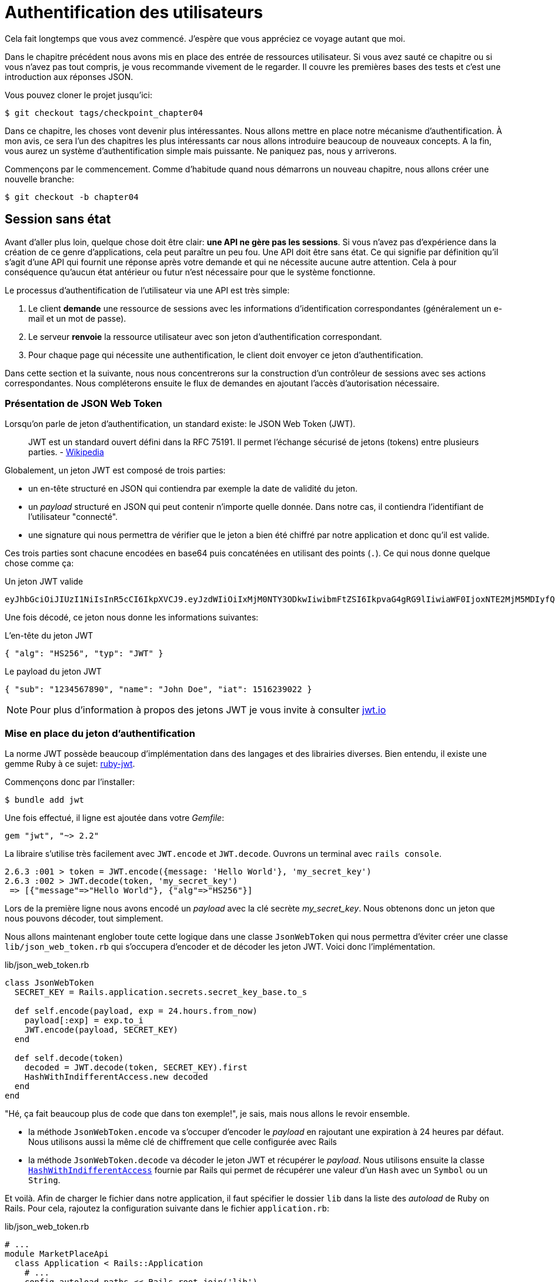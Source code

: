 [#chapter04-athentification]
= Authentification des utilisateurs

Cela fait longtemps que vous avez commencé. J’espère que vous appréciez ce voyage autant que moi.

Dans le chapitre précédent nous avons mis en place des entrée de ressources utilisateur. Si vous avez sauté ce chapitre ou si vous n’avez pas tout compris, je vous recommande vivement de le regarder. Il couvre les premières bases des tests et c’est une introduction aux réponses JSON.

// Au chapitre 4, nous avons factorisé notre suite de tests et, comme nous n’avons pas ajouté beaucoup de code, cela n’a pas pris trop de temps. Si vous avez sauté ce chapitre, je vous recommande de le lire, car nous allons utiliser certaines méthodes dans les chapitres à venir.

Vous pouvez cloner le projet jusqu’ici:

[source,bash]
----
$ git checkout tags/checkpoint_chapter04
----

Dans ce chapitre, les choses vont devenir plus intéressantes. Nous allons mettre en place notre mécanisme d’authentification. À mon avis, ce sera l’un des chapitres les plus intéressants car nous allons introduire beaucoup de nouveaux concepts. A la fin, vous aurez un système d’authentification simple mais puissante. Ne paniquez pas, nous y arriverons.

Commençons par le commencement. Comme d’habitude quand nous démarrons un nouveau chapitre, nous allons créer une nouvelle branche:

[source,bash]
----
$ git checkout -b chapter04
----

== Session sans état

Avant d’aller plus loin, quelque chose doit être clair: *une API ne gère pas les sessions*. Si vous n’avez pas d’expérience dans la création de ce genre d’applications, cela peut paraître un peu fou. Une API doit être sans état. Ce qui signifie par définition qu’il s’agit d’une API qui fournit une réponse après votre demande et qui ne nécessite aucune autre attention. Cela à pour conséquence qu’aucun état antérieur ou futur n’est nécessaire pour que le système fonctionne.

Le processus d’authentification de l’utilisateur via une API est très simple:

. Le client *demande* une ressource de sessions avec les informations d’identification correspondantes (généralement un e-mail et un mot de passe).
. Le serveur *renvoie* la ressource utilisateur avec son jeton d’authentification correspondant.
. Pour chaque page qui nécessite une authentification, le client doit envoyer ce jeton d’authentification.

Dans cette section et la suivante, nous nous concentrerons sur la construction d’un contrôleur de sessions avec ses actions correspondantes. Nous compléterons ensuite le flux de demandes en ajoutant l’accès d’autorisation nécessaire.


=== Présentation de JSON Web Token

Lorsqu'on parle de jeton d'authentification, un standard existe: le JSON Web Token (JWT).

> JWT est un standard ouvert défini dans la RFC 75191. Il permet l'échange sécurisé de jetons (tokens) entre plusieurs parties. - https://fr.wikipedia.org/wiki/JSON_Web_Token[Wikipedia]

Globalement, un jeton JWT est composé de trois parties:

- un en-tête structuré en JSON qui contiendra par exemple la date de validité du jeton.
- un _payload_ structuré en JSON qui peut contenir n'importe quelle donnée. Dans notre cas, il contiendra l’identifiant de l'utilisateur "connecté".
- une signature qui nous permettra de vérifier que le jeton a bien été chiffré par notre application et donc qu'il est valide.

Ces trois parties sont chacune encodées en base64 puis concaténées en utilisant des points (`.`). Ce qui nous donne quelque chose comme ça:

.Un jeton JWT valide
----
eyJhbGciOiJIUzI1NiIsInR5cCI6IkpXVCJ9.eyJzdWIiOiIxMjM0NTY3ODkwIiwibmFtZSI6IkpvaG4gRG9lIiwiaWF0IjoxNTE2MjM5MDIyfQ.SflKxwRJSMeKKF2QT4fwpMeJf36POk6yJV_adQssw5c
----

Une fois décodé, ce jeton nous donne les informations suivantes:

.L'en-tête du jeton JWT
[source,json]
----
{ "alg": "HS256", "typ": "JWT" }
----

.Le payload du jeton JWT
[source,json]
----
{ "sub": "1234567890", "name": "John Doe", "iat": 1516239022 }
----


NOTE: Pour plus d'information à propos des jetons JWT je vous invite à consulter https://jwt.io[jwt.io]


=== Mise en place du jeton d’authentification

La norme JWT possède beaucoup d'implémentation dans des langages et des librairies diverses. Bien entendu, il existe une gemme Ruby à ce sujet: https://github.com/jwt/ruby-jwt[ruby-jwt].

Commençons donc par l'installer:

[source,bash]
----
$ bundle add jwt
----

Une fois effectué, il ligne est ajoutée dans votre _Gemfile_:

[source,ruby]
----
gem "jwt", "~> 2.2"
----

La libraire s'utilise très facilement avec `JWT.encode` et `JWT.decode`. Ouvrons un terminal avec `rails console`.

[source,ruby]
----
2.6.3 :001 > token = JWT.encode({message: 'Hello World'}, 'my_secret_key')
2.6.3 :002 > JWT.decode(token, 'my_secret_key')
 => [{"message"=>"Hello World"}, {"alg"=>"HS256"}]
----

Lors de la première ligne nous avons encodé un _payload_ avec la clé secrète _my_secret_key_. Nous obtenons donc un jeton que nous pouvons décoder, tout simplement.


Nous allons maintenant englober toute cette logique dans une classe `JsonWebToken` qui nous permettra d'éviter créer une classe `lib/json_web_token.rb` qui s'occupera d'encoder et de décoder les jeton JWT. Voici donc l'implémentation.


.lib/json_web_token.rb
[source,ruby]
----
class JsonWebToken
  SECRET_KEY = Rails.application.secrets.secret_key_base.to_s

  def self.encode(payload, exp = 24.hours.from_now)
    payload[:exp] = exp.to_i
    JWT.encode(payload, SECRET_KEY)
  end

  def self.decode(token)
    decoded = JWT.decode(token, SECRET_KEY).first
    HashWithIndifferentAccess.new decoded
  end
end
----

"Hé, ça fait beaucoup plus de code que dans ton exemple!", je sais, mais nous allons le revoir ensemble.

- la méthode `JsonWebToken.encode` va s'occuper d'encoder le _payload_ en rajoutant une expiration à 24 heures par défaut. Nous utilisons aussi la même clé de chiffrement que celle configurée avec Rails
- la méthode `JsonWebToken.decode` va décoder le jeton JWT et récupérer le _payload_. Nous utilisons ensuite la classe https://api.rubyonrails.org/classes/ActiveSupport/HashWithIndifferentAccess.html[`HashWithIndifferentAccess`] fournie par Rails qui permet de récupérer une valeur d'un `Hash` avec un `Symbol` ou un `String`.


Et voilà. Afin de charger le fichier dans notre application, il faut spécifier le dossier `lib` dans la liste des _autoload_ de Ruby on Rails. Pour cela, rajoutez la configuration suivante dans le fichier `application.rb`:


.lib/json_web_token.rb
[source,ruby]
----
# ...
module MarketPlaceApi
  class Application < Rails::Application
    # ...
    config.autoload_paths << Rails.root.join('lib')
  end
end
----

Et voilà. Il est temps de faire un _commit_.

[source,bash]
----
$ git add . && git commit -m "Setup JWT gem"
----

=== Le contrôleur de jeton

Nous avons donc mis en place le système de génération d'un jeton JWT. Il est maintenant temps de créer une route qui générer ce jeton. Les actions que nous allons implémenter seront gérées en tant que services _RESTful_: la connexion sera gérée par une demande POST à l’action `create`.

Pour commencer, nous allons commencer par créer le contrôleur de et la méthode `create` dans le _namespace_ `/api/v1`. Avec Rails, une commande suffit:

[source,bash]
----
$ rails generate controller api::v1::tokens create
----

Nous allons modifier un peu la route afin de respecter les conventions _REST_:

.config/routes.rb
[source,ruby]
----
Rails.application.routes.draw do
  namespace :api, defaults: { format: :json } do
    namespace :v1 do
      # ...
      resources :tokens, only: [:create]
    end
  end
end
----

Avant d'aller plus loin, nous allons mettre les tests fonctionnels. Les tests sont:

- si j'envoie un couple courriel / mot de passe valide, je reçois un jeton
- dans le cas contraire, j'ai une réponse de type `forbidden`.

Les tests se matérialisent donc comme ceci:

.test/controllers/api/v1/tokens_controller_test.rb
[source,ruby]
----
require 'test_helper'

class Api::V1::TokensControllerTest < ActionDispatch::IntegrationTest
  setup do
    @user = users(:one)
  end

  test 'should get JWT token' do
    post api_v1_tokens_url, params: { user: { email: @user.email, password: 'g00d_pa$$' } }, as: :json
    assert_response :success

    json_response = JSON.parse(response.body)
    assert_not_nil json_response['token']
  end

  test 'should not get JWT token' do
    post api_v1_tokens_url, params: { user: { email: @user.email, password: 'b@d_pa$$' } }, as: :json
    assert_response :unauthorized
  end
end
----

Vous vous demandez sûrement: "mais comment peux tu connaître le mot de passe de l'utilisateur?". Il suffit tout simplement d'utiliser la méthode `BCrypt::Password.create` dans les _fixtures_ des utilisateurs:

.test/fixtures/users.yml
[source,yaml]
----
one:
  email: one@one.org
  password_digest: <%= BCrypt::Password.create('g00d_pa$$') %>
----

A ce moment précis, si vous lancez les test vous obtenez deux erreurs:

[source,bash]
----
$ rake test

........E

Error:
Api::V1::TokensControllerTest#test_should_get_JWT_token:
JSON::ParserError: 767: unexpected token at ''


Failure:
Expected response to be a <401: unauthorized>, but was a <204: No Content>
----

C'est normal. Il est maintenant temps d'implémenter la logique pour créer le jeton JWT. Elle est très simple.


// RELECTURE

.config/routes.rb
[source,ruby]
----
class Api::V1::TokensController < ApplicationController
  def create
    @user = User.find_by_email(user_params[:email])
    if @user&.authenticate(user_params[:password])
      render json: {
        token: JsonWebToken.encode(user_id: @user.id),
        email: @user.email
      }
    else
      head :unauthorized
    end
  end

  private

  # Only allow a trusted parameter "white list" through.
  def user_params
    params.require(:user).permit(:email, :password)
  end
end
----

Cela fait beaucoup de code mais c'est très simple:

. On filtre toujours les paramètres avec la méthode `user_params`
. On récupère l'utilisateur avec la méthode `User.find_by_email` (qui est une méthode "magique" de _Active Record_ puisque le champ `email` est présent en base) et on récupère l'utilisateur
. On utilise la méthode `User#authenticate` (qui existe grâce à la gemme `bcrypt`) avec le mot de passe en paramètre. Bcrypt va _hasher_ le mot de passe et vérifier s'il correspond à l'attribut `password_digest`. La fonction renvoie `true` si tout s'est bien passé, `false` dans le cas contraire.
. Dans le cas ou le mot de passe correspond au _hash_, on renvoie un JSON contenant le _token_ généré avec la classe `JsonWebToken`. Dans le cas contraire, on renvoie une réponse vide avec un en-tête `unauthorized`

Toujours là? Ne vous inquiétez pas, c'est fini! Maintenant vos tests doivent passer.

[source,bash]
----
$ rake test

...........

Finished in 0.226196s, 48.6304 runs/s, 70.7351 assertions/s.
11 runs, 16 assertions, 0 failures, 0 errors, 0 skips
----

Il est temps de faire un commit qui va contenir toutes nos modifications:

[source,bash]
----
$ git add . && git commit -m "Setup tokens controller"
----

== Utilisateur connecté

Nous avons donc mis en place la logique suivante: une fois que le client se connecte, l’API lui retourne son jeton d’authentification.

Nous allons maintenant implémenter la logique suivante: A chaque fois que ce client demandera une page protégée, nous devrons retrouver l’utilisateur à partir de ce jeton d’authentification que l’utilisateur aura passé en paramètre ou dans l’en-tête HTTP.

Dans notre cas, nous utiliserons l’en-tête HTTP `Authorization` qui est souvent utilisé pour ça. Personnellement, je le trouve que c’est la meilleure manière parce que cela donne un contexte à la requête sans polluer l’URL avec des paramètres supplémentaires.

Nous allons donc créer une méthode `current_user` pour répondre à nos besoins. C’est-à-dire retrouver l’utilisateur grâce à son jeton d’authentification qui est envoyé sur chaque requête.

Quand il s’agit de l’authentification, j’aime ajouter toutes les méthodes associées dans un fichier séparé. Il suffit ensuite d’inclure le fichier dans le `ApplicationController`. De cette façon, il est très facile à tester de manière isolée. Créons-donc le fichier dans le répertoire `controllers/concerns` avec une méthode `current_user` que nous implémenterons juste après:

[source,ruby]
.app/controllers/concerns/authenticable.rb
----
module Authenticable
  def current_user
    # TODO
  end
end
----

Ensuite, créons un répertoire `concerns` sous `tests/controllers/` et un fichier `authenticable_test.rb` pour nos tests d’authentification:

[source,bash]
----
$ mkdir test/controllers/concerns
$ touch test/controllers/concerns/authenticable_test.rb
----

Comme d’habitude, nous commençons par écrire nos tests. Dans ce cas, notre méthode `current_user` va chercher un utilisateur par le jeton d’authentification dans l’en-tête HTTP `Authorization`. Le test est assez basique:

[source,ruby]
.test/controllers/concerns/authenticable_test.rb
----
# ...
class AuthenticableTest < ActionDispatch::IntegrationTest
  setup do
    @user = users(:one)
    @authentication = MockController.new
  end

  test 'should get user from Authorization token' do
    @authentication.request.headers['Authorization'] = JsonWebToken.encode(user_id: @user.id)
    assert_equal @user.id, @authentication.current_user.id
  end

  test 'should not get user from empty Authorization token' do
    @authentication.request.headers['Authorization'] = nil
    assert_nil @authentication.current_user
  end
end
----

Vous vous demandez sûrment "mais d'ou provient `MockController`??". En fait il s'agit d'un _Mock_, c'est à dire une classe qui imite le comportement d'une autre dans le but de tester un comportement.

Nous pouvons définir la classe `MockController` juste au dessus de notre test:

[source,ruby]
.test/controllers/concerns/authenticable_test.rb
----
# ...
class MockController
  include Authenticable
  attr_accessor :request

  def initialize
    mock_request = Struct.new(:headers)
    self.request = mock_request.new({})
  end
end
# ...
----

La classe `MockController` inclue simplement notre module `Authenticable` que nous allons tester. Elle contient un attribut `request` qui contient une simple https://ruby-doc.org/core-2.6.3/Struct.html[`Struct`] qui imite le comportement d'une requête Rails en contenant un attribut `headers` de type `Hash`.


Ensuite nous pouvons implémenter nos deux tests justes après

[source,ruby]
.test/controllers/concerns/authenticable_test.rb
----
# ...
class AuthenticableTest < ActionDispatch::IntegrationTest
  setup do
    @user = users(:one)
    @authentication = Authentication.new
  end

  test 'should get user from Authorization token' do
    @authentication.request.headers['Authorization'] = JsonWebToken.encode(user_id: @user.id)
    assert_not_nil @authentication.current_user
    assert_equal @user.id, @authentication.current_user.id
  end

  test 'should not get user from empty Authorization token' do
    @authentication.request.headers['Authorization'] = nil
    assert_nil @authentication.current_user
  end
end
----

Notre test doivent échouer. Implémentons donc le code pour qu’il passe:

[source,ruby]
.app/controllers/concerns/authenticable.rb
----
module Authenticable
  def current_user
    return @current_user if @current_user

    header = request.headers['Authorization']
    return nil if header.nil?

    decoded = JsonWebToken.decode(header)

    @current_user = User.find(decoded[:user_id]) rescue ActiveRecord::RecordNotFound
  end
end
----

Et voilà! On récupère le jeton dans l'en-tête `Authorization` et nous cherchons l’utilisateur correspondant. Rien de bien sorcier.

Maintenant nos test doivent passer:

[source,bash]
----
$ rake test
.............
13 runs, 19 assertions, 0 failures, 0 errors, 0 skips
----

Nous n’avons plus qu’à inclure le module `Authenticable` dans la classe `ApplicationController`:

[source,ruby]
.app/controllers/application_controller.rb
----
class ApplicationController < ActionController::API
  # ...
  include Authenticable
end
----

Et maintenant il est temps de _commiter_ nos changements:

[source,bash]
----
$ git add . && git commit -m "Adds authenticable module for managing authentication methods"
----

== Authentification avec le jeton

L’autorisation joue un rôle important dans la construction des applications car, contrairement à l’authentification qui permet d’identifier l’utilisateur, l’autorisation nous aide à définir ce qu’il a le droit de faire.

Nous avons une route pour mettre à jour l’utilisateur mais il y a un problème: n’importe qui peut mettre à jour n’importe quel utilisateur. Dans cette section, nous allons mettre en œuvre une méthode qui exigera que l’utilisateur soit connecté afin d’empêcher tout accès non autorisé.

== Autoriser les actions

Il est maintenant temps de mettre à jour notre fichier `users_controller.rb` pour refuser l’accès à certaines actions. Nous allons aussi implémenter la méthode `current_user` sur l’action `update` et `destroy` afin de s’assurer que l’utilisateur qui est connecté ne sera capable de mettre à jour que ses données et qu’il ne pourra supprimer que (et uniquement) son compte.

Nous allons donc découper notre test _should update user_ et _should destroy user_ en deux tests

Commençons par la mise à jour du test _should update user_.

.test/controllers/api/v1/users_controller_test.rb
[source,ruby]
----
# ...
class Api::V1::UsersControllerTest < ActionDispatch::IntegrationTest
  # ...
  test "should update user" do
    patch api_v1_user_url(@user),
      params: { user: { email: @user.email } },
      headers: { Authorization: JsonWebToken.encode(user_id: @user.id) },
      as: :json
    assert_response :success
  end

  test "should forbid update user" do
    patch api_v1_user_url(@user), params: { user: { email: @user.email } }, as: :json
    assert_response :forbidden
  end
end
----

VOus voyez que maintenant nous devons ajouter une en-tête _Authorization_ pour que le modification de l'utilisateur soit acceptée. Si nous le faisons pas, nous voulons recevoir une réponse de type _forbidden_.

Nous pouvons imaginer à peu près la même chose pour le test _should forbid destroy user_:


.test/controllers/api/v1/users_controller_test.rb
[source,ruby]
----
# ...
class Api::V1::UsersControllerTest < ActionDispatch::IntegrationTest
  # ...
  test "should destroy user" do
    assert_difference('User.count', -1) do
      delete api_v1_user_url(@user), headers: { Authorization: JsonWebToken.encode(user_id: @user.id) }, as: :json
    end
    assert_response :no_content
  end

  test "should forbid destroy user" do
    assert_no_difference('User.count') do
      delete api_v1_user_url(@user), as: :json
    end
    assert_response :forbidden
  end
end
----

Et comme vous pouvez vous y attendre, si nous exécutons les tests de notre _controller_ utilisateurs, ils devraient échouer:

[source,bash]
----
$ rails test test/controllers/api/v1/users_controller_test.rb
..F

Failure:
Expected response to be a <2XX: success>, but was a <403: Forbidden>

..F

Failure:
"User.count" didn t change by -1.
Expected: 0
  Actual: 1
----

La solution est assez simple. Nous allons ajouter un `before_action` qui appellera la méthode `check_owner` pour les action `update` et `destroy`. Ainsi nous vérifierons que l’utilisateur correspondant au jeton JWT est le même que l'utilisateur qui doit être mis à jour.

Voici l'implémentation:

[source,ruby]
.spec/controllers/api/v1/users_controller_spec.rb
----
class Api::V1::UsersController < ApplicationController
  before_action :set_user, only: %i[show update destroy]
  before_action :check_owner, only: %i[update destroy]
  # ...

  private
  # ...
  def check_owner
    head :forbidden unless @user.id == current_user&.id
  end
end
----

Et voilà! L'implémentation est vraiment simple. Il est donc temps de _commiter_:

[source,bash]
----
$ git commit -am "Adds authorization for the users controller"
----

Et comme nous arrivons à la fin de notre chapitre, il est temps d'appliquer toutes nos modifications sur la branche master en faisant un `merge`:

[source,bash]
----
$ git checkout master
$ git merge chapter04
----

== Conclusion

Vous l’avez fait! Vous êtes à mi-chemin! Ce chapitre a été long et difficile, mais c’est un grand pas en avant sur la mise en place d’un mécanisme solide pour gérer l’authentification utilisateur et nous grattons même la surface pour de simples règles d’autorisation.

Dans le prochain chapitre, nous nous concentrerons sur la personnalisation de la sortie JSON pour l’utilisateur avec https://github.com/Netflix/fast_jsonapi[`fast_jsonapi`] et l’ajout d’un modèle de produit en donnant à l’utilisateur la possibilité de créer un produit et le publier pour la vente.
